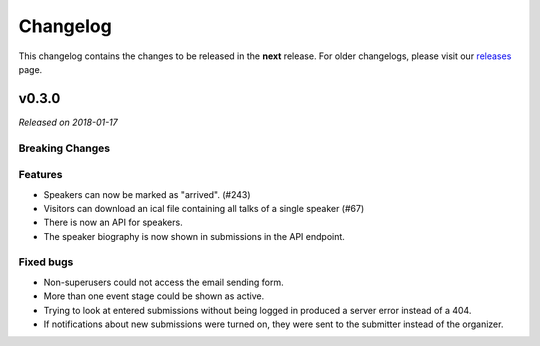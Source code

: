 Changelog
=========

This changelog contains the changes to be released in the **next** release.
For older changelogs, please visit our releases_ page.

v0.3.0
------

*Released on 2018-01-17*

Breaking Changes
~~~~~~~~~~~~~~~~


Features
~~~~~~~~

- Speakers can now be marked as "arrived". (#243)
- Visitors can download an ical file containing all talks of a single speaker (#67)
- There is now an API for speakers.
- The speaker biography is now shown in submissions in the API endpoint.


Fixed bugs
~~~~~~~~~~~

- Non-superusers could not access the email sending form.
- More than one event stage could be shown as active.
- Trying to look at entered submissions without being logged in produced a server error instead of a 404.
- If notifications about new submissions were turned on, they were sent to the submitter instead of the organizer.


.. _releases: https://github.com/pretalx/pretalx/releases
